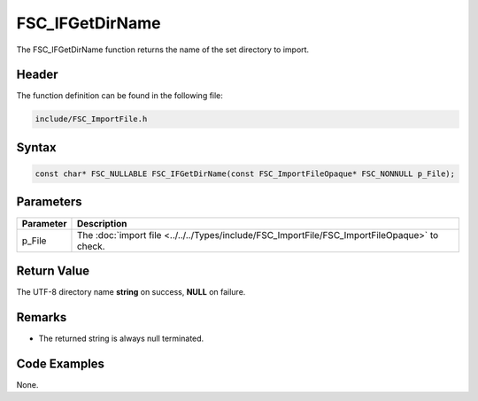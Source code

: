 FSC_IFGetDirName
================
The FSC_IFGetDirName function returns the name of the set directory to import.

Header
------
The function definition can be found in the following file:

.. code-block:: c

    include/FSC_ImportFile.h


Syntax
------
.. code-block:: c

    const char* FSC_NULLABLE FSC_IFGetDirName(const FSC_ImportFileOpaque* FSC_NONNULL p_File);


Parameters
----------
.. list-table::
    :header-rows: 1

    * - Parameter
      - Description
    * - p_File
      - The :doc:`import file <../../../Types/include/FSC_ImportFile/FSC_ImportFileOpaque>` 
        to check.


Return Value
------------
The UTF-8 directory name **string** on success, **NULL** on failure.

Remarks
-------
* The returned string is always null terminated.

Code Examples
-------------
None.